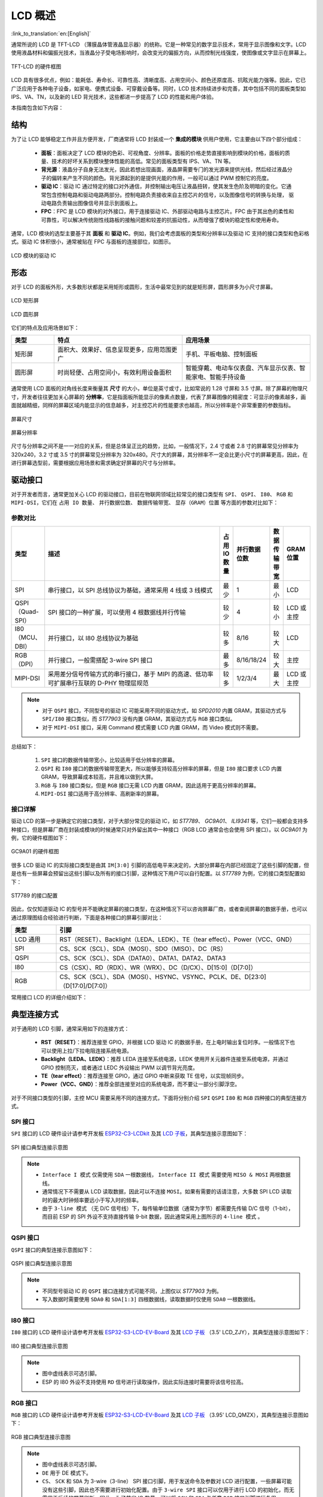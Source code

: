 LCD 概述
===============

:link_to_translation:`en:[English]`

通常所说的 LCD 是 TFT-LCD （薄膜晶体管液晶显示器）的统称。它是⼀种常⻅的数字显示技术，常⽤于显示图像和⽂字。LCD 使⽤液晶材料和偏振光技术，当液晶分⼦受电场影响时，会改变光的偏振⽅向，从⽽控制光线强度，使图像或⽂字显示在屏幕上。

.. figure:: ../../../_static/display/screen/lcd_hardware.png
    :align: center
    :scale: 50%
    :alt: TFT-LCD 的硬件框图

    TFT-LCD 的硬件框图

LCD 具有很多优点，例如：能耗低、寿命⻓、可靠性⾼、清晰度⾼、占⽤空间⼩、颜⾊还原度⾼、抗眩光能⼒强等。因此，它已⼴泛应⽤于各种电⼦设备，如家电、便携式设备、可穿戴设备等。同时，LCD 技术持续进步和完善，其中包括不同的面板类型如 IPS、VA、TN，以及新的 LED 背光技术，这些都进一步提高了 LCD 的性能和用户体验。

本指南包含如下内容：

.. list::

  - `结构`_：LCD 模块的主要结构，主要包含面板、背光源、驱动 IC 和 FPC。
  - `形态`_：LCD 模块的常见形态，主要有矩形屏和圆形屏。
  - `驱动接口`_：LCD 模块的驱动接口，包含 SPI、QSPI、I80、RGB 和 MIPI-DSI。
  - `典型连接方式`_：LCD 模块的典型连接方式，包含 LCD 的通用引脚以及不同类型的接口引脚。
  - `帧率`_：LCD 应用的帧率，包含渲染帧率、接口帧率和屏幕刷新率。

结构
---------------

为了让 LCD 能够稳定工作并且方便开发，厂商通常将 LCD 封装成一个 **集成的模块** 供用户使用，它主要由以下四个部分组成：

  - **面板**：⾯板决定了 LCD 模块的⾊彩、可视⻆度、分辨率。⾯板的价格⾛势直接影响到模块的价格，⾯板的质量、技术的好坏关系到模块整体性能的⾼低。常⻅的⾯板类型有 IPS、VA、TN 等。
  - **背光源**：液晶分⼦⾃身⽆法发光，因此若想出现画⾯，液晶屏需要专⻔的发光源来提供光线，然后经过液晶分⼦的偏转来产⽣不同的颜⾊。背光源起到的是提供光能的作⽤，⼀般可以通过 PWM 控制它的亮度。
  - **驱动 IC**：驱动 IC 通过特定的接⼝对外通信，并控制输出电压让液晶扭转，使其发⽣⾊阶及明暗的变化。它通常包含控制电路和驱动电路两部分。控制电路负责接收来⾃主控芯⽚的信号，以及图像信号的转换与处理， 驱动电路负责输出图像信号并显示到⾯板上。
  - **FPC**：FPC 是 LCD 模块的对外接⼝，⽤于连接驱动 IC、外部驱动电路与主控芯⽚。FPC 由于其出色的柔性和可靠性，可以解决传统刚性线路板的接触问题和较差的抗振动性，从而增强了模块的稳定性和使用寿命。

通常，LCD 模块的选型主要基于其 **面板** 和 **驱动 IC**。例如，我们会考虑面板的类型和分辨率以及驱动 IC 支持的接口类型和色彩格式。驱动 IC 体积很小，通常被贴在 FPC 与面板的连接部位，如图示。

.. figure:: ../../../_static/display/screen/lcd_driver_ic.png
    :align: center
    :scale: 50%
    :alt: LCD 模块的驱动 IC

    LCD 模块的驱动 IC

形态
---------------

对于 LCD 的面板外形，大多数形状都是采用矩形或圆形，生活中最常见到的就是矩形屏，圆形屏多为小尺寸屏幕。

.. figure:: ../../../_static/display/screen/lcd_shape_rect.png
    :align: center
    :scale: 40%
    :alt: LCD 矩形屏

    LCD 矩形屏

.. figure:: ../../../_static/display/screen/lcd_shape_round.png
    :align: center
    :scale: 25%
    :alt: LCD 圆形屏

    LCD 圆形屏

它们的特点及应用场景如下：

.. list-table::
    :widths: 10 30 30
    :header-rows: 1

    * - 类型
      - 特点
      - 应用场景
    * - 矩形屏
      - ⾯积⼤、效果好、信息呈现更多，应⽤范围更⼴
      - 手机、平板电脑、控制面板
    * - 圆形屏
      - 时尚轻便、占⽤空间⼩，有效利⽤设备⾯积
      - 智能穿戴、电动⻋仪表盘、汽⻋显示仪表、智能家电、智能⼿持设备

通常使用 LCD 面板的对角线长度来衡量其 **尺寸** 的大小，单位是英寸或寸，比如常说的 1.28 寸屏和 3.5 寸屏。除了屏幕的物理尺寸，开发者往往更加关心屏幕的 **分辨率**，它是指面板所能显示的像素点数量，代表了屏幕图像的精密度：可显示的像素越多，画面就越精细，同样的屏幕区域内能显示的信息越多，对主控芯片的性能要求也越高，所以分辨率是个非常重要的参数指标。

.. figure:: ../../../_static/display/screen/lcd_size.png
    :align: center
    :scale: 25%
    :alt: 屏幕尺寸

    屏幕尺寸

.. figure:: ../../../_static/display/screen/lcd_resolution.png
    :align: center
    :scale: 25%
    :alt: 屏幕分辨率

    屏幕分辨率

尺寸与分辨率之间不是一一对应的关系，但是总体呈正比的趋势，比如，一般情况下，2.4 寸或者 2.8 寸的屏幕常见分辨率为 320x240，3.2 寸或 3.5 寸的屏幕常见分辨率为 320x480。尺寸大的屏幕，其分辨率不一定会比更小尺寸的屏幕更高，因此，在进行屏幕选型前，需要根据应用场景和需求确定好屏幕的尺寸与分辨率。

.. _LCD_概述_驱动接口:

驱动接口
---------------

对于开发者而言，通常更加关心 LCD 的驱动接口，目前在物联网领域比较常见的接口类型有 ``SPI``、 ``QSPI``、 ``I80``、 ``RGB`` 和 ``MIPI-DSI``，它们在 ``占用 IO 数量``、 ``并行数据位数``、 ``数据传输带宽``、 ``显存（GRAM）位置`` 等方面的参数对比如下：

参数对比
^^^^^^^^^^^^^^^

.. list-table::
    :widths: 10 75 5 5 5 10
    :header-rows: 1

    * - 类型
      - 描述
      - 占用 IO 数量
      - 并行数据位数
      - 数据传输带宽
      - GRAM 位置
    * - SPI
      - 串行接口，以 SPI 总线协议为基础，通常采用 4 线或 3 线模式
      - 最少
      - 1
      - 最小
      - LCD
    * - QSPI（Quad-SPI）
      - SPI 接口的一种扩展，可以使用 4 根数据线并行传输
      - 较少
      - 4
      - 较小
      - LCD 或主控
    * - I80（MCU、DBI）
      - 并行接口，以 I80 总线协议为基础
      - 较多
      - 8/16
      - 较大
      - LCD
    * - RGB（DPI）
      - 并行接口，一般需搭配 3-wire SPI 接口
      - 最多
      - 8/16/18/24
      - 较大
      - 主控
    * - MIPI-DSI
      - 采⽤差分信号传输⽅式的串⾏接⼝，基于 MIPI 的⾼速、低功率可扩展串⾏互联的 D-PHY 物理层规范
      - 较多
      - 1/2/3/4
      - 最大
      - LCD 或主控

.. note::

  - 对于 ``QSPI`` 接口，不同型号的驱动 IC 可能采用不同的驱动方式，如 *SPD2010* 内置 GRAM，其驱动方式与 ``SPI/I80`` 接口类似，而 *ST77903* 没有内置 GRAM，其驱动方式与 ``RGB`` 接口类似。
  - 对于 ``MIPI-DSI`` 接口，采用 Command 模式需要 LCD 内置 GRAM，而 Video 模式则不需要。

总结如下：

  #. ``SPI`` 接口的数据传输带宽小，比较适用于低分辨率的屏幕。
  #. ``QSPI`` 和 ``I80`` 接口的数据传输带宽更大，所以能够支持较高分辨率的屏幕，但是 ``I80`` 接口要求 LCD 内置 GRAM，导致屏幕成本较高，并且难以做到大屏。
  #. ``RGB`` 与 ``I80`` 接口类似，但是 ``RGB`` 接口无需 LCD 内置 GRAM，因此适用于更高分辨率的屏幕。
  #. ``MIPI-DSI`` 接口适用于高分辨率、高刷新率的屏幕。

接口详解
^^^^^^^^^^^^^^^

驱动 LCD 的第一步是确定它的接口类型，对于大部分常见的驱动 IC，如 *ST7789*、 *GC9A01*、 *ILI9341* 等，它们一般都会支持多种接口，但是屏幕厂商在封装成模块的时候通常只对外留出其中一种接口（RGB LCD 通常会也会使用 SPI 接口）。以 *GC9A01* 为例，它的硬件框图如下：

.. figure:: ../../../_static/display/screen/lcd_gc9a01_block.png
    :align: center
    :scale: 50%
    :alt: GC9A01 的硬件框图

    GC9A01 的硬件框图

很多 LCD 驱动 IC 的实际接口类型是由其 ``IM[3:0]`` 引脚的高低电平来决定的，大部分屏幕在内部已经固定了这些引脚的配置，但是也有一些屏幕会预留出这些引脚以及所有的接口引脚，这种情况下用户可以自行配置。以 *ST7789* 为例，它的接口类型配置如下：

.. figure:: ../../../_static/display/screen/lcd_st7789_interface.png
    :align: center
    :scale: 50%
    :alt: ST7789 的驱动接口配置

    ST7789 的接口配置

因此，仅仅知道驱动 IC 的型号并不能确定屏幕的接口类型，在这种情况下可以咨询屏幕厂商，或者查阅屏幕的数据手册，也可以通过原理图结合经验进行判断，下面是各种接口的屏幕引脚对比：

.. list-table::
    :widths: 15 85
    :header-rows: 1

    * - 类型
      - 引脚
    * - LCD 通用
      - RST（RESET）、Backlight（LEDA、LEDK）、TE（tear effect）、Power（VCC、GND）
    * - SPI
      - CS、SCK（SCL）、SDA（MOSI）、SDO（MISO）、DC（RS）
    * - QSPI
      - CS、SCK（SCL）、SDA（DATA0）、DATA1、DATA2、DATA3
    * - I80
      - CS（CSX）、RD（RDX）、WR（WRX）、DC（D/CX）、D[15:0]（D[7:0]）
    * - RGB
      - CS、SCK（SCL）、SDA（MOSI）、HSYNC、VSYNC、PCLK、DE、D[23:0]（D[17:0]/D[7:0]）

常用接口 LCD 的详细介绍如下：

.. list::

  - :doc:`./spi_lcd`
  - :doc:`./rgb_lcd`
  - I80 LCD 详解（待更新）
  - QSPI LCD 详解（待更新）

典型连接方式
----------------------

对于通用的 LCD 引脚，通常采用如下的连接方式：

  - **RST（RESET）**：推荐连接至 GPIO，并根据 LCD 驱动 IC 的数据手册，在上电时输出复位时序。一般情况下也可以使用上拉/下拉电阻连接系统电源。
  - **Backlight（LEDA、LEDK）**：推荐 LEDA 连接至系统电源，LEDK 使用开关元器件连接至系统电源，并通过 GPIO 控制亮灭，或者通过 LEDC 外设输出 PWM 以调节背光亮度。
  - **TE（tear effect）**：推荐连接至 GPIO，通过 GPIO 中断来获取 TE 信号，以实现帧同步。
  - **Power（VCC、GND）**：推荐全部连接至对应的系统电源，而不要让一部分引脚浮空。

对于不同接口类型的引脚，主控 MCU 需要采用不同的连接方式，下面将分别介绍 ``SPI`` ``QSPI`` ``I80`` 和 ``RGB`` 四种接口的典型连接方式。

SPI 接口
^^^^^^^^^^^^^^^

``SPI`` 接口的 LCD 硬件设计请参考开发板 `ESP32-C3-LCDkit <https://docs.espressif.com/projects/espressif-esp-dev-kits/zh_CN/latest/esp32c3/esp32-c3-lcdkit/index.html>`_ 及其 `LCD 子板 <https://docs.espressif.com/projects/espressif-esp-dev-kits/zh_CN/latest/_static/esp32-c3-lcdkit/schematics/SCH_ESP32-C3-LCDkit-DB_V1.0_20230329.pdf>`__，其典型连接示意图如下：

.. figure:: ../../../_static/display/screen/lcd_connection_spi.png
    :align: center
    :scale: 50%
    :alt: SPI 接口典型连接示意图

    SPI 接口典型连接示意图

.. note::

  - ``Interface I 模式`` 仅需使用 ``SDA`` 一根数据线， ``Interface II 模式`` 需要使用 ``MISO & MOSI`` 两根数据线。
  - 通常情况下不需要从 LCD 读取数据，因此可以不连接 ``MOSI``。如果有需要的话请注意，大多数 SPI LCD 读取时的最大时钟频率要远小于写入时的频率。
  - 由于 ``3-line 模式`` （无 D/C 信号线）下，每传输单位数据（通常为字节）都需要先传输 D/C 信号（1-bit），而目前 ESP 的 SPI 外设不支持直接传输 9-bit 数据，因此通常采用上图所示的 ``4-line 模式`` 。

QSPI 接口
^^^^^^^^^^^^^^^

``QSPI`` 接口的典型连接示意图如下：

.. figure:: ../../../_static/display/screen/lcd_connection_qspi.png
    :align: center
    :scale: 50%
    :alt: QSPI 接口典型连接示意图

    QSPI 接口典型连接示意图

.. note::

  - 不同型号驱动 IC 的 ``QSPI`` 接口连接方式可能不同，上图仅以 *ST77903* 为例。
  - 写入数据时需要使用 ``SDA0`` 和 ``SDA[1:3]`` 四根数据线，读取数据时仅使用 ``SDA0`` 一根数据线。

I80 接口
^^^^^^^^^^^^^^^

``I80`` 接口的 LCD 硬件设计请参考开发板 `ESP32-S3-LCD-EV-Board <https://docs.espressif.com/projects/espressif-esp-dev-kits/zh_CN/latest/esp32s3/esp32-s3-lcd-ev-board/index.html>`_ 及其 `LCD 子板 <https://docs.espressif.com/projects/esp-dev-kits/zh_CN/latest/_static/esp32-s3-lcd-ev-board/schematics/SCH_ESP32-S3-LCD-EV-Board-SUB2_V1.2_20230509.pdf>`__ （3.5' LCD_ZJY），其典型连接示意图如下：

.. figure:: ../../../_static/display/screen/lcd_connection_i80.png
    :align: center
    :scale: 50%
    :alt: I80 接口典型连接示意图

    I80 接口典型连接示意图

.. note::

  - 图中虚线表示可选引脚。
  - ESP 的 I80 外设不支持使用 ``RD`` 信号进行读取操作，因此实际连接时需要将该信号拉高。

RGB 接口
^^^^^^^^^^^^^^^

``RGB`` 接口的 LCD 硬件设计请参考开发板 `ESP32-S3-LCD-EV-Board <https://docs.espressif.com/projects/espressif-esp-dev-kits/zh_CN/latest/esp32s3/esp32-s3-lcd-ev-board/index.html>`_ 及其 `LCD 子板 <https://docs.espressif.com/projects/esp-dev-kits/zh_CN/latest/_static/esp32-s3-lcd-ev-board/schematics/SCH_ESP32-S3-LCD-EV-Board-SUB2_V1.2_20230509.pdf>`__ （3.95' LCD_QMZX），其典型连接示意图如下：

.. figure:: ../../../_static/display/screen/lcd_connection_rgb.png
    :align: center
    :scale: 50%
    :alt: RGB 接口典型连接示意图

    RGB 接口典型连接示意图

.. note::

  - 图中虚线表示可选引脚。
  - ``DE`` 用于 DE 模式下。
  - ``CS``、 ``SCK`` 和 ``SDA`` 为 3-wire（3-line） SPI 接口引脚，用于发送命令及参数对 LCD 进行配置，一些屏幕可能没有这些引脚，因此也不需要进行初始化配置。由于 ``3-wire SPI`` 接口可以仅用于进行 LCD 的初始化，而无需用于后续的屏幕刷新，因此，为了节省 IO 数量，可以将 ``SCK`` 和 ``SDA`` 与任意 ``RGB`` 接口引脚进行复用。

帧率
---------------

对于 LCD 应用来说，屏幕上的动画是通过显示多个连续的静止图像来实现的，这些图像被称为 **帧**。 **帧率** 就是显示新帧的速率，它通常表示为每秒变化的帧数，简称为 FPS。帧率越高，每秒显示的帧就越多，动画变化得也更平滑、更逼真。

但是一帧图像的显示并不是仅由主控一次性完成的，而是经过渲染、传输、显示等多个步骤，因此，帧率的高低不仅取决于主控的性能，还取决于 LCD 的接口类型和刷新率等因素。

渲染
^^^^^^^^^^^^^^^

渲染是指主控通过计算生成图像数据的过程，其快慢可以用 **渲染帧率** 来衡量。

渲染帧率一方面取决于主控的性能，另一方面也受动画复杂程度的影响，比如，局部变化的动画通常比全屏变化的动画渲染帧率更高，纯色填充通常图层混叠的渲染帧率更高。因此，渲染帧率在图像变化时一般是不固定的，如 LVGL 运行时统计的 FPS。

.. figure:: https://dl.espressif.com/AE/esp-iot-solution/lcd_fps_lvgl.gif
    :height: 504 px
    :width: 453 px
    :align: center
    :alt: LVGL 运行时统计的 FPS

    LVGL 运行时统计的 FPS

传输
^^^^^^^^^^^^^^^

传输是指主控将渲染好的图像数据通过外设接口传输到 LCD 驱动 IC 的过程，其快慢可以用 **接口帧率** 来衡量。

接口帧率取决于 LCD 的接口类型和主控的数据传输带宽，通常在外设接口初始化完成后就会固定，因此可以通过公式计算得出：

.. math::

    接口帧率 = \frac{接口的数据传输带宽}{一帧图像的数据大小}

**对于 SPI/I80 接口**：

.. math::

    接口帧率 = \frac{时钟频率 \times 数据线位数}{色彩位数 \times 水平分辨率 \times 垂直分辨率}

**对于 RGB 接口**：

.. math::

    接口帧率 = \frac{时钟频率 \times 数据线位数}{色彩位数 \times 水平周期 \times 垂直周期}

    水平周期 = 水平脉冲宽度 + 水平后廊 + 水平分辨率 + 水平前廊

    垂直周期 = 垂直脉冲宽度 + 垂直后廊 + 垂直分辨率 + 垂直前廊

显示
^^^^^^^^^^^^^^^

显示是指 LCD 的驱动 IC 将接收到的图像数据显示到屏幕上的过程，其快慢可以用 **屏幕刷新率** 来衡量。

对于 SPI/I80 接口的 LCD，屏幕刷新率是由 LCD 驱动 IC 决定的，一般可以通过发送特定的命令来设置，如 *ST7789* 的 ``FRCTRL2（C6h）`` 命令；对于 RGB 接口的 LCD，屏幕刷新率是由主控决定的，其等价于接口帧率。

